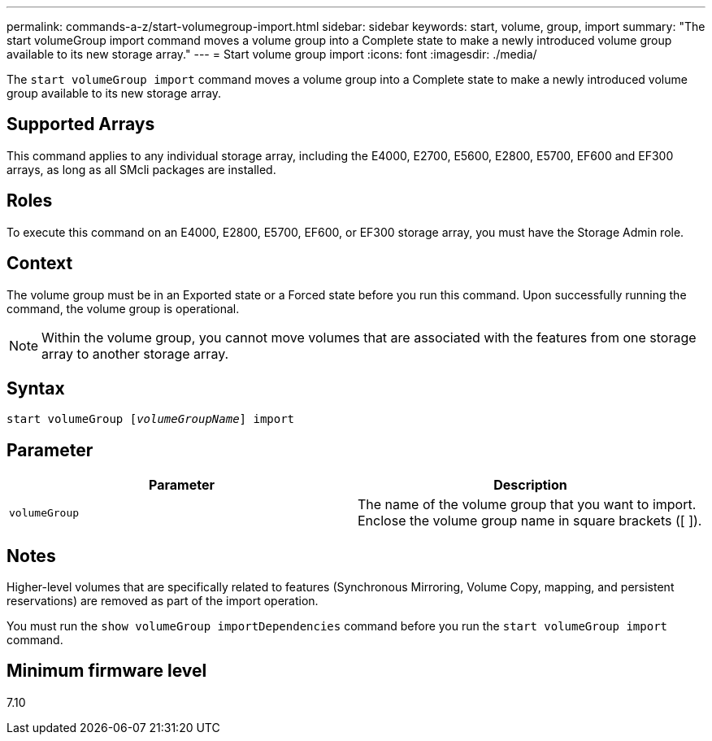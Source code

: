 ---
permalink: commands-a-z/start-volumegroup-import.html
sidebar: sidebar
keywords: start, volume, group, import
summary: "The start volumeGroup import command moves a volume group into a Complete state to make a newly introduced volume group available to its new storage array."
---
= Start volume group import
:icons: font
:imagesdir: ./media/

[.lead]
The `start volumeGroup import` command moves a volume group into a Complete state to make a newly introduced volume group available to its new storage array.

== Supported Arrays

This command applies to any individual storage array, including the E4000, E2700, E5600, E2800, E5700, EF600 and EF300 arrays, as long as all SMcli packages are installed.

== Roles

To execute this command on an E4000, E2800, E5700, EF600, or EF300 storage array, you must have the Storage Admin role.

== Context

The volume group must be in an Exported state or a Forced state before you run this command. Upon successfully running the command, the volume group is operational.

[NOTE]
====
Within the volume group, you cannot move volumes that are associated with the features from one storage array to another storage array.
====

== Syntax
[subs=+macros]
[source,cli]
----
pass:quotes[start volumeGroup [_volumeGroupName_]] import
----

== Parameter

[cols="2*",options="header"]
|===
| Parameter| Description
a|
`volumeGroup`
a|
The name of the volume group that you want to import. Enclose the volume group name in square brackets ([ ]).
|===

== Notes

Higher-level volumes that are specifically related to features (Synchronous Mirroring, Volume Copy, mapping, and persistent reservations) are removed as part of the import operation.

You must run the `show volumeGroup importDependencies` command before you run the `start volumeGroup import` command.

== Minimum firmware level

7.10
